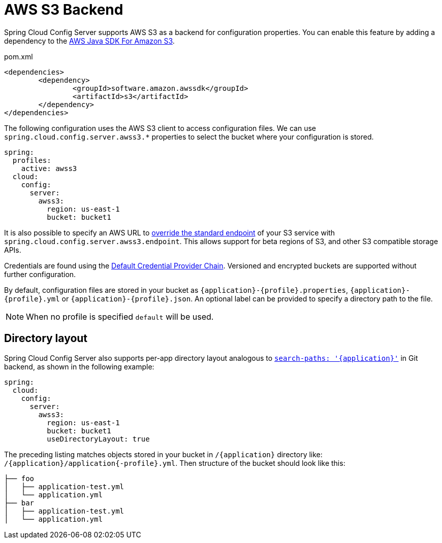 [[aws-s3-backend]]
= AWS S3 Backend

Spring Cloud Config Server supports AWS S3 as a backend for configuration properties.
You can enable this feature by adding a dependency to the link:https://docs.aws.amazon.com/sdk-for-java/v2/developer-guide/examples-s3.html[AWS Java SDK For Amazon S3].

[source,xml,indent=0]
.pom.xml
----
	<dependencies>
		<dependency>
			<groupId>software.amazon.awssdk</groupId>
			<artifactId>s3</artifactId>
		</dependency>
	</dependencies>
----

The following configuration uses the AWS S3 client to access configuration files. We can use `spring.cloud.config.server.awss3.*` properties to select the bucket where your configuration is stored.

[source,yaml]
----
spring:
  profiles:
    active: awss3
  cloud:
    config:
      server:
        awss3:
          region: us-east-1
          bucket: bucket1
----

It is also possible to specify an AWS URL to link:https://aws.amazon.com/blogs/developer/using-new-regions-and-endpoints/[override the standard endpoint] of your S3 service with `spring.cloud.config.server.awss3.endpoint`. This allows support for beta regions of S3, and other S3 compatible storage APIs.

Credentials are found using the link:https://docs.aws.amazon.com/sdk-for-java/v2/developer-guide/credentials.html[Default Credential Provider Chain]. Versioned and encrypted buckets are supported without further configuration.

By default, configuration files are stored in your bucket as `\{application}-\{profile}.properties`, `\{application}-\{profile}.yml` or `\{application}-\{profile}.json`. An optional label can be provided to specify a directory path to the file.

NOTE: When no profile is specified `default` will be used.

[[directory-layout]]
== Directory layout

Spring Cloud Config Server also supports per-app directory layout analogous to xref:git-backend.adoc#placeholders-in-git-search-paths[`search-paths: '{application}'`] in Git backend, as shown in the following example:

[source,yaml]
----
spring:
  cloud:
    config:
      server:
        awss3:
          region: us-east-1
          bucket: bucket1
          useDirectoryLayout: true
----

The preceding listing matches objects stored in your bucket in `/{application}` directory like: `/{application}/application{-profile}.yml`. Then structure of the bucket should look like this:

```
├── foo
│   ├── application-test.yml
│   └── application.yml
├── bar
│   ├── application-test.yml
│   └── application.yml
```
